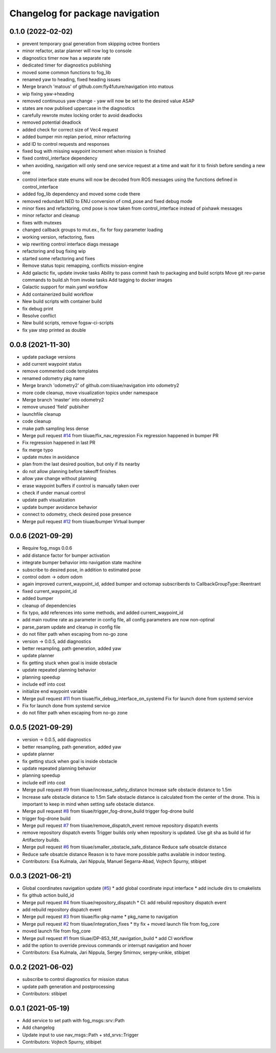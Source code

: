 ^^^^^^^^^^^^^^^^^^^^^^^^^^^^^^^^
Changelog for package navigation
^^^^^^^^^^^^^^^^^^^^^^^^^^^^^^^^

0.1.0 (2022-02-02)
-----------
* prevent temporary goal generation from skipping octree frontiers
* minor refactor, astar planner will now log to console
* diagnostics timer now has a separate rate
* dedicated timer for diagnostics publishing
* moved some common functions to fog_lib
* renamed yaw to heading, fixed heading issues
* Merge branch 'matous' of github.com:fly4future/navigation into matous
* wip fixing yaw->heading
* removed continuous yaw change - yaw will now be set to the desired value ASAP
* states are now publised uppercase in the diagnostics
* carefully rewrote mutex locking order to avoid deadlocks
* removed potential deadlock
* added check for correct size of Vec4 request
* added bumper min replan period, minor refactoring
* add ID to control requests and responses
* fixed bug with missing waypoint increment when mission is finished
* fixed control_interface dependency
* when avoiding, navigation will only send one service request at a time and wait for it to finish before sending a new one
* control interface state enums will now be decoded from ROS messages using the functions defined in control_interface
* added fog_lib dependency and moved some code there
* removed redundant NED to ENU conversion of cmd_pose and fixed debug mode
* minor fixes and refactoring, cmd pose is now taken from control_interface instead of pixhawk messages
* minor refactor and cleanup
* fixes with mutexes
* changed callback groups to mut.ex., fix for foxy parameter loading
* working version, refactoring, fixes
* wip rewriting control interface diags message
* refactoring and bug fixing wip
* started some refactoring and fixes
* Remove status topic remapping, conflicts mission-engine
* Add galactic fix, update invoke tasks
  Ability to pass commit hash to packaging and build scripts
  Move git rev-parse commands to build.sh from invoke tasks
  Add tagging to docker images
* Galactic support for main.yaml workflow
* Add containerized build workflow
* New build scripts with container build
* fix debug print
* Resolve conflict
* New build scripts, remove fogsw-ci-scripts
* fix yaw step printed as double

0.0.8 (2021-11-30)
-----------
* update package versions
* add current waypoint status
* remove commented code templates
* renamed odometry pkg name
* Merge branch 'odometry2' of github.com:tiiuae/navigation into odometry2
* more code cleanup, move visualization topics under namespace
* Merge branch 'master' into odometry2
* remove unused 'field' publsiher
* launchfile cleanup
* code cleanup
* make path sampling less dense
* Merge pull request `#14 <https://github.com/tiiuae/navigation/issues/14>`_ from tiiuae/fix_nav_regression
  Fix regression happened in bumper PR
* Fix regression happened in last PR
* fix merge typo
* update mutex in avoidance
* plan from the last desired position, but only if its nearby
* do not allow planning before takeoff finishes
* allow yaw change without planning
* erase waypoint buffers if control is manually taken over
* check if under manual control
* update path visualization
* update bumper avoidance behavior
* connect to odometry, check desired pose presence
* Merge pull request `#12 <https://github.com/tiiuae/navigation/issues/12>`_ from tiiuae/bumper
  Virtual bumper

0.0.6 (2021-09-29)
-----------
* Require fog_msgs 0.0.6
* add distance factor for bumper activation
* integrate bumper behavior into navigation state machine
* subscribe to desired pose, in addition to estimated pose
* control odom -> odom odom
* again improved current_waypoint_id, added bumper and octomap subscriberds to CallbackGroupType::Reentrant
* fixed current_waypoint_id
* added bumper
* cleanup of dependencies
* fix typo, add references into some methods, and added current_waypoint_id
* add main routine rate as parameter in config file, all config parameters are now non-optinal
* parse_param update and cleanup in config file
* do not filter path when escaping from no-go zone
* version -> 0.0.5, add diagnostics
* better resampling, path generation, added yaw
* update planner
* fix getting stuck when goal is inside obstacle
* update repeated planning behavior
* planning speedup
* include edf into cost
* initialize end waypoint variable
* Merge pull request `#11 <https://github.com/tiiuae/navigation/issues/11>`_ from tiiuae/fix_debug_interface_on_systemd
  Fix for launch done from systemd service
* Fix for launch done from systemd service
* do not filter path when escaping from no-go zone

0.0.5 (2021-09-29)
-----------
* version -> 0.0.5, add diagnostics
* better resampling, path generation, added yaw
* update planner
* fix getting stuck when goal is inside obstacle
* update repeated planning behavior
* planning speedup
* include edf into cost
* Merge pull request `#9 <https://github.com/tiiuae/navigation/issues/9>`_ from tiiuae/increase_safety_distance
  Increase safe obstacle distance to 1.5m
* Increase safe obstacle distance to 1.5m
  Safe obstacle distance is calculated from the center of the drone. This
  is important to keep in mind when setting safe obstacle distance.
* Merge pull request `#8 <https://github.com/tiiuae/navigation/issues/8>`_ from tiiuae/trigger_fog-drone_build
  trigger fog-drone build
* trigger fog-drone build
* Merge pull request `#7 <https://github.com/tiiuae/navigation/issues/7>`_ from tiiuae/remove_dispatch_event
  remove repository dispatch events
* remove repository dispatch events
  Trigger builds only when repository is updated. Use git sha as build id
  for Artifactory builds.
* Merge pull request `#6 <https://github.com/tiiuae/navigation/issues/6>`_ from tiiuae/smaller_obstacle_safe_distance
  Reduce safe obsatcle distance
* Reduce safe obsatcle distance
  Reason is to have more possible paths available in indoor testing.
* Contributors: Esa Kulmala, Jari Nippula, Manuel Segarra-Abad, Vojtech Spurny, stibipet


0.0.3 (2021-06-21)
-----------
* Global coordinates navigation update (`#5 <https://github.com/tiiuae/navigation/issues/5>`_)
  * add global coordinate input interface
  * add include dirs to cmakelists
* fix github action build_id
* Merge pull request `#4 <https://github.com/tiiuae/navigation/issues/4>`_ from tiiuae/repository_dispatch
  * CI: add rebuild repository dispatch event
* add rebuild repository dispatch event
* Merge pull request `#3 <https://github.com/tiiuae/navigation/issues/3>`_ from tiiuae/fix-pkg-name
  * pkg_name to navigation
* Merge pull request `#2 <https://github.com/tiiuae/navigation/issues/2>`_ from tiiuae/integration_fixes
  * tty fix + moved launch file from fog_core
* moved launch file from fog_core
* Merge pull request `#1 <https://github.com/tiiuae/navigation/issues/1>`_ from tiiuae/DP-853_f4f_navigation_build
  * add CI workflow
* add the option to override previous commands or interrupt navigation and hover
* Contributors: Esa Kulmala, Jari Nippula, Sergey Smirnov, sergey-unikie, stibipet

0.0.2 (2021-06-02)
-----------
* subscribe to control diagnostics for mission status
* update path generation and postprocessing
* Contributors: stibipet

0.0.1 (2021-05-19)
------------------
* Add service to set path with fog_msgs::srv::Path
* Add changelog
* Update input to use nav_msgs::Path + std_srvs::Trigger
* Contributors: Vojtech Spurny, stibipet
